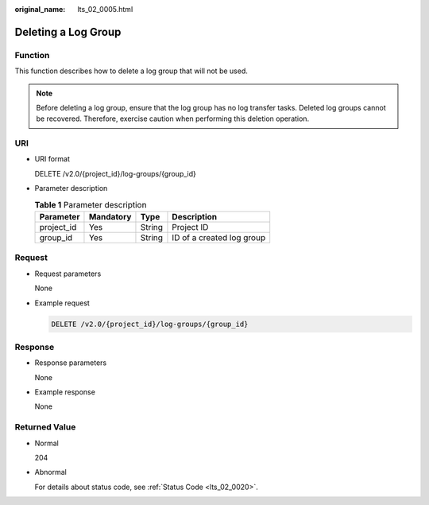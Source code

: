 :original_name: lts_02_0005.html

.. _lts_02_0005:

Deleting a Log Group
====================

Function
--------

This function describes how to delete a log group that will not be used.

.. note::

   Before deleting a log group, ensure that the log group has no log transfer tasks. Deleted log groups cannot be recovered. Therefore, exercise caution when performing this deletion operation.

URI
---

-  URI format

   DELETE /v2.0/{project_id}/log-groups/{group_id}

-  Parameter description

   .. table:: **Table 1** Parameter description

      ========== ========= ====== =========================
      Parameter  Mandatory Type   Description
      ========== ========= ====== =========================
      project_id Yes       String Project ID
      group_id   Yes       String ID of a created log group
      ========== ========= ====== =========================

Request
-------

-  Request parameters

   None

-  Example request

   .. code-block:: text

      DELETE /v2.0/{project_id}/log-groups/{group_id}

Response
--------

-  Response parameters

   None

-  Example response

   None

Returned Value
--------------

-  Normal

   204

-  Abnormal

   For details about status code, see :ref:`Status Code <lts_02_0020>`.
